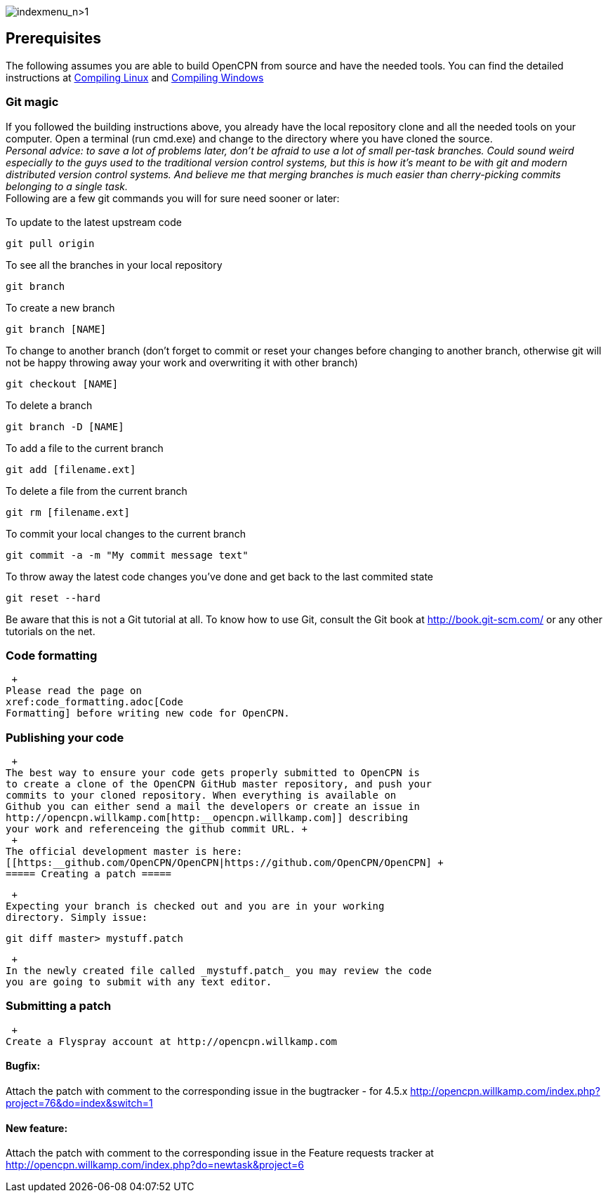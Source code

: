 image:indexmenu_n>1[indexmenu_n>1]

== Prerequisites

The following assumes you are able to build OpenCPN from source and have
the needed tools. You can find the detailed instructions at
xref:compiling_linux.adoc[Compiling
Linux] and
xref:compiling_windows.adoc[Compiling
Windows]

=== Git magic

If you followed the building instructions above, you already have the
local repository clone and all the needed tools on your computer. Open a
terminal (run cmd.exe) and change to the directory where you have cloned
the source. +
_Personal advice: to save a lot of problems later, don't be afraid to
use a lot of small per-task branches. Could sound weird especially to
the guys used to the traditional version control systems, but this is
how it's meant to be with git and modern distributed version control
systems. And believe me that merging branches is much easier than
cherry-picking commits belonging to a single task._ +
Following are a few git commands you will for sure need sooner or
later: +
 +
To update to the latest upstream code

....
git pull origin
....

To see all the branches in your local repository

....
git branch
....

To create a new branch

....
git branch [NAME]
....

To change to another branch (don't forget to commit or reset your
changes before changing to another branch, otherwise git will not be
happy throwing away your work and overwriting it with other branch)

....
git checkout [NAME]
....

To delete a branch

....
git branch -D [NAME]
....

To add a file to the current branch

....
git add [filename.ext]
....

To delete a file from the current branch

....
git rm [filename.ext]
....

To commit your local changes to the current branch

....
git commit -a -m "My commit message text"
....

To throw away the latest code changes you've done and get back to the
last commited state

....
git reset --hard
....

Be aware that this is not a Git tutorial at all. To know how to use Git,
consult the Git book at http://book.git-scm.com/ or any other tutorials
on the net.

=== Code formatting

 +
Please read the page on
xref:code_formatting.adoc[Code
Formatting] before writing new code for OpenCPN.

=== Publishing your code

 +
The best way to ensure your code gets properly submitted to OpenCPN is
to create a clone of the OpenCPN GitHub master repository, and push your
commits to your cloned repository. When everything is available on
Github you can either send a mail the developers or create an issue in
http://opencpn.willkamp.com[http:__opencpn.willkamp.com]] describing
your work and referenceing the github commit URL. +
 +
The official development master is here:
[[https:__github.com/OpenCPN/OpenCPN|https://github.com/OpenCPN/OpenCPN] +
===== Creating a patch =====

 +
Expecting your branch is checked out and you are in your working
directory. Simply issue:

....
git diff master> mystuff.patch
....

 +
In the newly created file called _mystuff.patch_ you may review the code
you are going to submit with any text editor.

=== Submitting a patch

 +
Create a Flyspray account at http://opencpn.willkamp.com

==== Bugfix:

Attach the patch with comment to the corresponding issue in the
bugtracker - for 4.5.x
http://opencpn.willkamp.com/index.php?project=76&do=index&switch=1

==== New feature:

Attach the patch with comment to the corresponding issue in the Feature
requests tracker at
http://opencpn.willkamp.com/index.php?do=newtask&project=6
